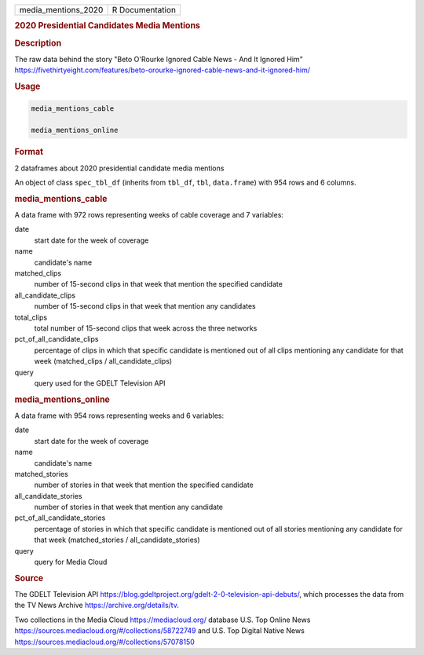 .. container::

   .. container::

      =================== ===============
      media_mentions_2020 R Documentation
      =================== ===============

      .. rubric:: 2020 Presidential Candidates Media Mentions
         :name: presidential-candidates-media-mentions

      .. rubric:: Description
         :name: description

      The raw data behind the story "Beto O'Rourke Ignored Cable News -
      And It Ignored Him"
      https://fivethirtyeight.com/features/beto-orourke-ignored-cable-news-and-it-ignored-him/

      .. rubric:: Usage
         :name: usage

      .. code:: R

         media_mentions_cable

         media_mentions_online

      .. rubric:: Format
         :name: format

      2 dataframes about 2020 presidential candidate media mentions

      An object of class ``spec_tbl_df`` (inherits from ``tbl_df``,
      ``tbl``, ``data.frame``) with 954 rows and 6 columns.

      .. rubric:: media_mentions_cable
         :name: media_mentions_cable

      A data frame with 972 rows representing weeks of cable coverage
      and 7 variables:

      date
         start date for the week of coverage

      name
         candidate's name

      matched_clips
         number of 15-second clips in that week that mention the
         specified candidate

      all_candidate_clips
         number of 15-second clips in that week that mention any
         candidates

      total_clips
         total number of 15-second clips that week across the three
         networks

      pct_of_all_candidate_clips
         percentage of clips in which that specific candidate is
         mentioned out of all clips mentioning any candidate for that
         week (matched_clips / all_candidate_clips)

      query
         query used for the GDELT Television API

      .. rubric:: media_mentions_online
         :name: media_mentions_online

      A data frame with 954 rows representing weeks and 6 variables:

      date
         start date for the week of coverage

      name
         candidate's name

      matched_stories
         number of stories in that week that mention the specified
         candidate

      all_candidate_stories
         number of stories in that week that mention any candidate

      pct_of_all_candidate_stories
         percentage of stories in which that specific candidate is
         mentioned out of all stories mentioning any candidate for that
         week (matched_stories / all_candidate_stories)

      query
         query for Media Cloud

      .. rubric:: Source
         :name: source

      The GDELT Television API
      https://blog.gdeltproject.org/gdelt-2-0-television-api-debuts/,
      which processes the data from the TV News Archive
      https://archive.org/details/tv.

      Two collections in the Media Cloud https://mediacloud.org/
      database U.S. Top Online News
      https://sources.mediacloud.org/#/collections/58722749 and U.S. Top
      Digital Native News
      https://sources.mediacloud.org/#/collections/57078150
